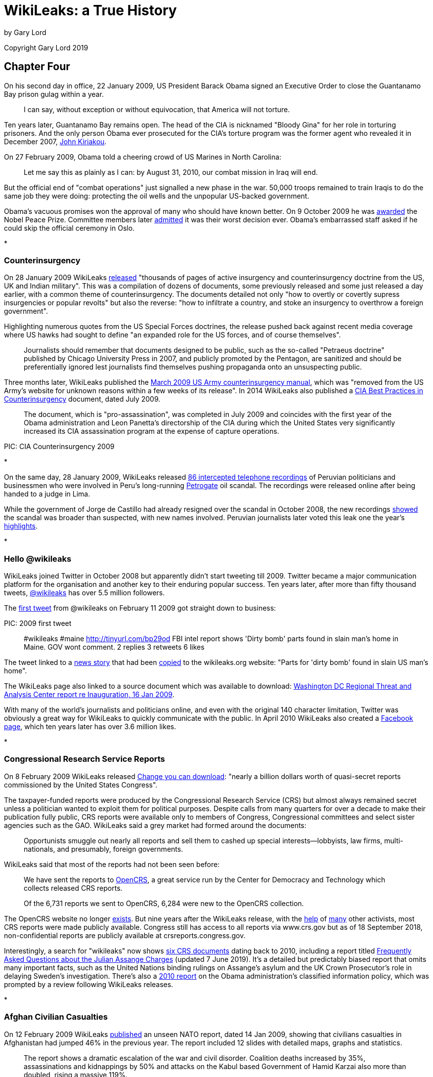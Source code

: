 = WikiLeaks: a True History

by Gary Lord 

Copyright Gary Lord 2019

== Chapter Four

On his second day in office, 22 January 2009, US President Barack Obama signed an Executive Order to close the Guantanamo Bay prison gulag within a year. 

> I can say, without exception or without equivocation, that America will not torture.

Ten years later, Guantanamo Bay remains open. The head of the CIA is nicknamed "Bloody Gina" for her role in torturing prisoners. And the only person Obama ever prosecuted for the CIA's torture program was the former agent who revealed it in December 2007, link:https://web.archive.org/web/20180316140152/https://www.washingtonpost.com/outlook/i-went-to-prison-for-disclosing-the-cias-torture-gina-haspel-helped-cover-it-up/2018/03/15/9507884e-27f8-11e8-874b-d517e912f125_story.html[John Kiriakou].

On 27 February 2009, Obama told a cheering crowd of US Marines in North Carolina:

> Let me say this as plainly as I can: by August 31, 2010, our combat mission in Iraq will end.

But the official end of "combat operations" just signalled a new phase in the war. 50,000 troops remained to train Iraqis to do the same job they were doing: protecting the oil wells and the unpopular US-backed government. 

Obama's vacuous promises won the approval of many who should have known better. On 9 October 2009 he was link:https://www.nobelprize.org/prizes/peace/2009/press-release/[awarded] the Nobel Peace Prize. Committee members later link:https://www.bbc.com/news/world-europe-34277960[admitted] it was their worst decision ever. Obama's embarrassed staff asked if he could skip the official ceremony in Oslo.  

*

=== Counterinsurgency

On 28 January 2009 WikiLeaks link:https://theworldtomorrow.wikileaks.org/wiki/Counterinsurgency[released] "thousands of pages of active insurgency and counterinsurgency doctrine from the US, UK and Indian military". This was a compilation of dozens of documents, some previously released and some just released a day earlier, with a common theme of counterinsurgency. The documents detailed not only "how to overtly or covertly supress insurgencies or popular revolts" but also the reverse: "how to infiltrate a country, and stoke an insurgency to overthrow a foreign government". 

Highlighting numerous quotes from the US Special Forces doctrines, the release pushed back against recent media coverage where US hawks had sought to define "an expanded role for the US forces, and of course themselves".

> Journalists should remember that documents designed to be public, such as the so-called "Petraeus doctrine" published by Chicago University Press in 2007, and publicly promoted by the Pentagon, are sanitized and should be preferentially ignored lest journalists find themselves pushing propaganda onto an unsuspecting public.

Three months later, WikiLeaks published the link:https://wikileaks.org/wiki/US_Army:_Tactics_in_Counterinsurgency,_FMI_3-24.2,_Mar_2009[March 2009 US Army counterinsurgency manual], which was "removed from the US Army's website for unknown reasons within a few weeks of its release". In 2014 WikiLeaks also published a link:https://wikileaks.org/cia-hvt-counterinsurgency/WikiLeaks_Secret_CIA_review_of_HVT_Operations.pdf[CIA Best Practices in Counterinsurgency] document, dated July 2009. 

> The  document, which is "pro-assassination", was completed in July 2009 and coincides with the first year of the Obama administration and  Leon Panetta's directorship of the CIA during which the United States very significantly increased its CIA assassination program at the expense of capture operations.

PIC: CIA Counterinsurgency 2009

*

On the same day, 28 January 2009, WikiLeaks released link:https://wikileaks.org/wiki/86_interceptaciones_telefonicas_a_politicos_y_autoridades_peruanos,_m%C3%A1s_del_caso_Petrogate,_transcripci%C3%B3nes,_2008[86 intercepted telephone recordings] of Peruvian politicians and businessmen who were involved in Peru's long-running link:https://en.wikipedia.org/wiki/2008_Peru_oil_scandal[Petrogate] oil scandal. The recordings were released online after being handed to a judge in Lima. 

While the government of Jorge de Castillo had already resigned over the scandal in October 2008, the new recordings link:https://wikileaks.org/wiki/Nuevos_audios_ilegales_quedan_en_poder_de_juez_Anticorrupci%C3%B3n[showed] the scandal was broader than suspected, with new names involved. Peruvian journalists later voted this leak one the year's link:https://utero.pe/2009/12/14/votacion-top-ten-momentos-20-del-2009/[highlights]. 

* 

=== Hello @wikileaks

WikiLeaks joined Twitter in October 2008 but apparently didn't start tweeting till 2009. Twitter became a major communication platform for the organisation and another key to their enduring popular success. Ten years later, after more than fifty thousand tweets, link:https://twitter.com/wikileaks[@wikileaks] has over 5.5 million followers. 

The link:https://twitter.com/wikileaks/status/1200091642[first tweet] from @wikileaks on February 11 2009 got straight down to business:

PIC: 2009 first tweet

> #wikileaks #maine http://tinyurl.com/bp29od FBI intel report shows 'Dirty bomb' parts found in slain man's home in Maine. GOV wont comment.
2 replies 3 retweets 6 likes

The tweet linked to a link:http://www.bangornews.com/detail/99263.html[news story] that had been link:https://wikileaks.org/wiki/Parts_for_%27dirty_bomb%27_found_in_slain_US_man%27s_home[copied] to the wikileaks.org website: "Parts for 'dirty bomb' found in slain US man's home". 

The WikiLeaks page also linked to a source document which was available to download: link:https://wikileaks.org/wiki/Washington_DC_Regional_Threat_and_Analysis_Center_report_re_Inauguration,_16_Jan_2009[Washington DC Regional Threat and Analysis Center report re Inauguration, 16 Jan 2009]. 

With many of the world's journalists and politicians online, and even with the original 140 character limitation, Twitter was obviously a great way for WikiLeaks to quickly communicate with the public. In April 2010 WikiLeaks also created a link:https://www.facebook.com/wikileaks[Facebook page], which ten years later has over 3.6 million likes. 

* 

=== Congressional Research Service Reports

On 8 February 2009 WikiLeaks released link:https://wikileaks.org/wiki/Change_you_can_download:_a_billion_in_secret_Congressional_reports[Change you can download]: "nearly a billion dollars worth of quasi-secret reports commissioned by the United States Congress". 

The taxpayer-funded reports were produced by the Congressional Research Service (CRS) but almost always remained secret unless a politician wanted to exploit them for political purposes. Despite calls from many quarters for over a decade to make their publication fully public, CRS reports were available only to members of Congress, Congressional committees and select sister agencies such as the GAO. WikiLeaks said a grey market had formed around the documents: 

> Opportunists smuggle out nearly all reports and sell them to cashed up special interests--lobbyists, law firms, multi-nationals, and presumably, foreign governments.

WikiLeaks said that most of the reports had not been seen before: 

> We have sent the reports to link:http://opencrs.com[OpenCRS], a great service run by the Center for Democracy and Technology which collects released CRS reports.

> Of the 6,731 reports we sent to OpenCRS, 6,284 were new to the OpenCRS collection. 

The OpenCRS website no longer link:https://twitter.com/opencrs/status/520340857455910912?s=20[exists]. But nine years after the WikiLeaks release, with the link:https://web.archive.org/web/20151104200836/https://www.washingtonpost.com/news/federal-eye/wp/2015/10/29/a-confidential-arm-of-congress-gets-more-secretive/[help] of link:https://www.everycrsreport.com/about.html[many] other activists, most CRS reports were made publicly available. Congress still has access to all reports via www.crs.gov but as of 18 September 2018, non-confidential reports are publicly available at crsreports.congress.gov.

Interestingly, a search for "wikileaks" now shows link:https://crsreports.congress.gov/search/#/?termsToSearch=wikileaks&orderBy=Relevance[six CRS documents] dating back to 2010, including a report titled link:https://crsreports.congress.gov/product/pdf/LSB/LSB10291[Frequently Asked Questions about the Julian Assange Charges] (updated 7 June 2019). It's a detailed but predictably biased report that omits many important facts, such as the United Nations binding rulings on Assange's asylum and the UK Crown Prosecutor's role in delaying Sweden's investigation. There's also a link:https://crsreports.congress.gov/product/pdf/R/R41528[2010 report] on the Obama administration's classified information policy, which was prompted by a review following WikiLeaks releases.

*

=== Afghan Civilian Casualties

On 12 February 2009 WikiLeaks link:https://www.wikileaks.org/wiki/ISAF:_Afghanistan_civilian_deaths_rises_and_other_statistics,_14_Jan_2009[published] an unseen NATO report, dated 14 Jan 2009, showing that civilians casualties in Afghanistan had jumped 46% in the previous year. The report included 12 slides with detailed maps, graphs and statistics. 

> The report shows a dramatic escalation of the war and civil disorder. Coalition deaths increased by 35%, assassinations and kidnappings by 50% and attacks on the Kabul based Government of Hamid Karzai also more than doubled, rising a massive 119%.

> The report highlights huge increases on attacks aimed at Coalition forces, including a 27 % increase in IED attacks, a 40%. rise in rifle and rocket fire and an increase in surface to air fire of 67%.

> According to the report, outside of the capital Kabul only one in two families had access to even the most basic health care, and only one in two children had access to a school. 

WikiLeaks "legal spokesman Jay Lim" noted that a British Army Colonel had recently been arrested for passing civilian death toll figures to Human Rights Watch. He praised the Colonel's actions but said this new data was unrelated, and from another source who had been "encouraged to step forth". 

Polls at the time link:https://wikileaks.org/wiki/Costs_of_war:_The_civilian_casualty_issue[showed] Afghan "support for US and international forces had plummeted - with civilian casualties a key cause". 

> The number of Afghans who believe US forces have performed well in their country has more than halved since 2005, from 68 percent to 32 percent. Confidence in NATO forces is little better. Just 37 percent of Afghans now say most people in their area support NATO’s International Security Assistance Force (ISAF), down from 67 percent in 2006. And 25 percent now say attacks on western forces can be justified - nearly double the 13 percent who believed that in 2006. 

A few weeks later, WikiLeaks released NATO's link:https://wikileaks.org/wiki/NATO_Media_Operations_Centre:_NATO_in_Afghanistan:_Master_Narrative%2C_6_Oct_2008[Master Narrative] of media talking points for the International Security Assistance Force (ISAF) mission in Afghanistan. Among them:

> ISAF takes all possible measure [sic] to protect innocent civilians and their property.

*

=== RAND Report on Iraq and Afghanistan

On 2 March 2009 WikiLeaks published a major link:https://en.wikipedia.org/wiki/RAND_Corporation[RAND] study with military, diplomatic and intelligence officials providing some 300 candid interviews: link:https://wikileaks.org/wiki/Major_RAND_study_with_300_interviews:_Intelligence_Operations_and_Metrics_in_Iraq_and_Afghanistan,_Nov_2008[Intelligence Operations and Metrics in Iraq and Afghanistan], dated November 2008. 
 
> The 318 page document could be described as part of the "Pentagon Papers" for Iraq and Afghanistan. It was confidentially prepared for the Pentagon's Joint Forces Command and focuses on intelligence and counterinsurgency operations.

Marked "For Official Use Only" the study was only distributed to a select group of Coalition war partners, plus Israel. It showed wisespread pessimism about combat operations in both countries, and a clear lack of confidence in the intelligence provided by the CIA, local militia or other sources. RAND said intelligence was not being properly shared, indicators of "success" were not meaningful, and once again civilian concerns were being ignored: 

> Those interviewed in support of this research noted with no little frustration that coalition forces themselves too frequently neglect to treat local community members properly. 

Official processes often bordered on the absurd. For example, US commanders ordered Dutch pilots to bomb targets in Afghanistan, but then refused to share damage assessments with them because the Dutch did not have adequate security clearances. 

WikiLeaks provided selected quotes and asked readers "to go through the document to extract key quotes for their communities". New Zealand media link:http://www.stuff.co.nz/dominion-post/news/2007214/NZ-plugs-into-secret-Pentagon-intranet[discovered] that their country was now part of the US military's secret link:https://en.wikipedia.org/wiki/SIPRNet[SIPRNET] network.

> New Zealand's high level of trust contrasts with the official political line that it is a friend but not an ally of the US as a result of its ban on nuclear weapons. 

* 

=== WikiLeaks Donors Leaked
 
WikiLeaks was established organisationally as "a project of the Sunshine Press". On 14 February 2009, someone from "the Sunshine Press editorial team" accidentally revealed a list of 58 WikiLeaks donors. Wikileaks called it a link:https://wikileaks.org/wiki/Wikileaks_partial_donors_list,_14_Feb_2009[partial donors list]. 

With the subject line "Wikileaks important news", the email updated supporters on recent news, thanked them for their support and included some confidential news on funding: 

> Although the project is more successful than ever, it is, as a result more expensive than ever to run, and in fact, ran out of formal funding four months ago. Since that time our staff and lawyers have run the entire organization from their personal savings. 

> We expect to receive substantial additional funding late this year, but in the mean time, your support, and that of your friends and collegues, will mean the difference between us staying on line and closing for a period until the end of the year!

Unfortunately the email was sent out with all the donors' email addresses in the "TO" field, rather than blind carbon-copying their addresses in the "BCC" field, which meant that everyone on the list could see all the other email addresses.

> A prankster, apparently connected to one of the donors, then submitted this list to Wikileaks, possibly to test the project's principles of complete impartiality when dealing with whistleblowers. 

One of the email addresses - adrianl@realityplanning.com - belonged to a convicted former hacker named Adrian Lamo. He claimed to be a genuine early supporter of WikiLeaks but may have simply been keeping tabs on the group. Many in the hacking community suspected he had "flipped" after being arrested by the FBI in 2003. 

PIC 2009 Lamo tweet

*

=== The Big Bad Database of Senator Norm Coleman 

On 11 March 2009 WikiLeaks link:https://wikileaks.org/wiki/Senator_Norm_Coleman:_detailed_list_of_4%2C721_contributions%2C_28_Jan_2009[published] a list, dated 28 January 2009, of 4,721 financial contributions to the campaign of US Republican Senator Norm Coleman. At the time, Coleman was still contesting his loss to comedian Al Franken in a 2008 Minnesota election that was riddled with corruption allegations. Apparently an I.T. consultant found a 4.3 Gigabyte database that was link:https://www.computerworld.com/article/2531922/former-minnesota-sen--norm-coleman-s-donor-database-exposed-on-wikileaks.html[sitting unprotected] in a public directory on the Coleman campaign's website. The database also included details of 51,000 campaign supporters and web-site users, which WikiLeaks also link:https://wikileaks.org/wiki/Senator_Norm_Coleman:_detailed_list_of_51,641_supporters_and_web-site_users,_28_Jan_2009[published].

While the donations list contained credit card numbers, security numbers and personal details, Wikileaks explained that they had only released "the last 4 digits and the security numbers... after notifying those concerned". WikiLeaks published the letter they had sent to donors, along with a letter from their source with links proving that the data was improperly exposed by Norm Coleman's own staff. The source also noted that credit card security numbers should never be stored, and the Coleman campaign had broken Minnesota law by failing to report the leak. 

WikiLeaks link:https://wikileaks.org/wiki/The_Big_Bad_Database_of_Senator_Norm_Coleman[explained] that the material had been "floating around" the Internet for at least six weeks but the Coleman campaign had ignored people who tried to raise the issue. While Coleman supporters insisted the data had been hacked, WikiLeaks showed the leak was "clearly due to sloppy handling by the Coleman Campaign". 

> Please try to avoid the quite natural desire to shoot the messenger.

> Coleman supporters only know about the issue because of our work. Had it been up to Senator Coleman, they would never have known. 

Norm Coleman's term as Senator expired on 3 January 2009 but it was not until until 13 April 2009 that Al Franken was declared the winner (by a mere 312 votes). Coleman then appealed to the Supreme Court and only conceded defeat after they ruled against him on 30 June 2009. In December 2010, Coleman published an link:https://www.americanactionforum.org/insight/norm-coleman-obama-must-move-against-wikileaks-now/[angry article] in the Washington Examiner encouraging President Obama to "throw the book at Assange." 

> Let there be no mistake: The Wikileaks are an act of terrorism. 

*

=== Barclays Bank Gags The Gaurdian 

On 16 March 2009, the Guardian newspaper published an link:https://www.theguardian.com/business/2009/mar/17/barclays-guardian-injunction-tax[article] with a series of leaked internal memos from "a former employee" of Barclays bank. The memos showed Barclays executives "seeking approval for a 2007 plan to sink more than $16bn (£11.4bn) into US loans".

> Tax benefits were to be generated by an elaborate circuit of Cayman islands companies, US partnerships and Luxembourg subsidiaries.

By the next morning, the documents were gone from the Guardian's web archive. 

> The Guardian's solicitor, Geraldine Proudler, was woken by the judge at 2am and asked to argue the Guardian's case by telephone. Around 2.31am, Mr Justice Ouseley issued an order for the documents to be removed from the Guardian's website.

That same day, 17 March 2009, WikiLeaks link:https://wikileaks.org/wiki/Barclays_Bank_gags_Guardian_over_leaked_memos_detailing_offshore_tax_scam,_16_Mar_2009[published the memos] on their website. 

The Guardian's link:https://www.theguardian.com/commentisfree/2009/mar/17/barclays-tax-secret-documents[editorial] that morning lamented that due to a "mismatch of resources... tax-collectors in several countries have to rely on moles tipping off websites such as Wikileaks" in order to obtain such critical documents. 

Another whistle-blower came forward three days later, link:https://www.theguardian.com/business/2009/mar/19/new-barclays-tax-whistleblower-claims[revealing] that Barclays avoided up to £1 billion in tax every year with such schemes.

A week later, Lord Oakeshott used parliamentary privilege to link:https://www.theguardian.com/business/2009/mar/26/barclays-tax-avoidance-gag-order[announce] that the memos were available on WikiLeaks and other sites.

> It's a sad day for democracy if a judge sitting in secret can stifle this essential public debate. 

In February 2012, after the British government introduced retrospective legislation to end "aggressive tax avoidance" by financial institutions, Barclays was link:https://www.bbc.com/news/business-17181213[ordered] to pay just £500 million in back taxes. 

*

=== Landmark "Cult" Exposed

On 15 April 2009 WikiLeaks published a link:https://www.wikileaks.org/wiki/US_Department_of_Labor_investigation_into_Landmark_Education,_2006[2006 investigative report] by the US Department of Labor into a San Francisco based "personal development" group called link:https://en.wikipedia.org/wiki/Landmark_Worldwide[Landmark Education]. WikiLeaks also published a note from their source: 

> Landmark Education is an international cult, with 55 offices worldwide, that offers seminars and has widely been described by journalists and participants as a cult. Landmark is the direct decendant of EST, which was created in the 1970's using "technology" heavily borrowed from Scientology.    

The source said Landmark had suppressed original copies of the report from the Internet and sued people who hosted it online. The source claimed the 6 page report showed Landmark's "exploitation of volunteers" violated US labor laws. 

On 27 August 2009 WikiLeaks also link:https://wikileaks.org/wiki/Suppressed_CBS_News_60_Minutes_on_Landmark_cult_leader_Werner_Erhard,_3_Mar_1991[published] the video and transcript of a 1991 60 Minutes investigation of Landmark founder Werner Erhard. Once again, WikiLeaks said, the material was being publicly suppressed "due to legal threats against publishers from Werner Erhard".

> The material contains interviews with friends, business associates and family of Werner Erhard making serious claims against him. Erhard is accused by family members of beating his wife and children, and raping a daughter, while still giving seminars on how to have relationships that work. 

The BoingBoing website link:https://boingboing.net/2009/08/31/suppressed-60-minute.html[reported] on this leak and noted that several San Francisco businesses were aligned with Landmark: 

> Some former employees at both companies have stated publicly that if you want to become a manager or keep your job, you'd pretty much better be prepared to join Landmark.

A few weeks later BoingBoing received a letter from a Landmark attorney and changed the title of their post so that it no longer described the 60 Minutes video as "suppressed". 

* 

=== Bilderberg Group

The secretive Bilderberg Group held their annual meeting at the Astir Palace in Athens on link:https://wikileaks.org/wiki/Bilderberg_Group_Meets_In_Athens_Amid_Tight_Security[15 May 2009]. A week earlier, WikiLeaks published link:https://wikileaks.org/wiki/Category:Bilderberg_Group[seven reports of their meetings], from 1955 to 1980, along with a link:https://wikileaks.org/wiki/Bilderberg_Group_History,_1956[short history] of the group written by a founding member and permanent secretary Joseph Retinger.

The meeting reports were previously housed by Dynbase, "a subscription only biographical, genealogical, and organizational database, which became defunct in 2006".

WikiLeaks also re-published a link:https://wikileaks.org/wiki/Guardian_journalist_arrested_for_trying_to_penetrate_secret_Bilderberg_meet[series of articles] by a Guardian journalist who was arrested for trying to penetrate the 2009 Bilderberg meetings.  

* 

On 3 June 2009 (as mentioned in Chapter Three) WikiLeaks editor Julian Assange won link:https://wikileaks.org/wiki/WikiLeaks_wins_Amnesty_International_2009_Media_Award[Amnesty International's New Media Award] for work exposing extrajudicial assassinations in Kenya.  

* 

=== Iranian Nuclear Accidents and Stuxnet

On 16 July 2009 Julian Assange published a link:https://wikileaks.org/wiki/Serious_nuclear_accident_may_lay_behind_Iranian_nuke_chief%27s_mystery_resignation[short note] on the WikiLeaks site:

> Two weeks ago, a source associated with Iran's nuclear program confidentially told WikiLeaks of a serious, recent, nuclear accident at Natanz. Natanz is the primary location of Iran's nuclear enrichment program.

> WikiLeaks had reason to believe the source was credible however contact with this source was lost.

> WikiLeaks would not normally mention such an incident without additional confirmation, however according to Iranian media and link:http://news.bbc.co.uk/2/hi/8153775.stm[the BBC], today the head of Iran's Atomic Energy Organization, Gholam Reza Aghazadeh, has resigned under mysterious circumstances. According to these reports, the resignation was tendered around 20 days ago. 

Later analysis showed that Iran's centrifuge operational capacity dropped significantly at this time after a series of "accidents". The damage was almost certainly inflicted by the malicious https://en.wikipedia.org/wiki/Stuxnet#Natanz_nuclear_facilities[Stuxnet computer worm], a highly sophisticated cyber weapon which exploited four zero-day flaws and was most likely designed by the USA and/or Israel specifically to cripple Iran's Natanz facilities. 

On the same day, WikiLeaks advised that it had been link:https://wikileaks.org/wiki/Iran_blocks_WikiLeaks[blocked] in Iran. WikiLeaks said Iran had "crossed an important human rights line" and called it a "Berlin Wall moment". 

> Iran has not blocked WikiLeaks to stop foreign influence pouring into the country. It has blocked WikiLeaks to try and prevent Iranian whistleblowers getting the truth out. 

On 22 September 2009, WikiLeaks link:https://twitter.com/wikileaks/status/4170632954?s=20[tweeted] that they were no longer blocked in Iran. Six days later, just before a new round of Iranian nuclear talks, WikiLeaks published the link:https://wikileaks.org/wiki/Negotiation_advice_on_Iranian_nuclear_talks_for_EU_Foreign_Policy_chief_Javier_Solana,_June_2008[negotiating advice] that was provided to EU Foreign Policy chief Javier Solana ahead of talks with Iran in 2008. 

> Our source states it was left behind at a negotiation venue.

Iran blocked WikiLeaks again in August 2010. 

*

=== Turks and Caicos Islands 

PIC 2009 Turks

The Turks and Caicos Islands have mostly been an autonomous British Overseas Territory since 1973, with residents of the Carribbean islands holding full British citizenship. By 2008, corruption was getting out of hand and the British government designated Sir Robin Auld to run a Commission of Inquiry. 

An interim report was released in March 2008 but the Commission was promptly sued and an injunction was imposed. On 18 July 2009 the Commission published a redacted version of its final report on its website, but it was removed within hours. WikiLeaks then link:https://wikileaks.org/wiki/Turks_and_Caicos_Islands_Commission_of_Inquiry_into_grand_corruption,_Final_Report,_unredacted,_18_Jul_2009[published] the full unredacted report. 

Julian Assange link:https://wikileaks.org/wiki/Big_Trouble_in_Little_Paradise:_the_Turks_and_Caicos_Islands_takeover[wrote] that "there does appear to be genuine grounds for the corruption allegations" but the report was "at the center of UK plans to take control of the Turks & Caicos Islands" and a British warship was "in a position to support the takeover". 

On 20 July 2009 a blanket suppression order was imposed on local media organisations so that details of the report could not be made public. 

> WikiLeaks was not named, but referred to instead using Orwellian terms such as 'a multi-jurisdictional website'. 

On the following day, the injuncted media companies successfully argued before the territory's Supreme Court that the popularity of WikiLeaks meant that the corruption report was already in the public domain. The gag order was lifted and WikiLeaks link:https://wikileaks.org/wiki/WikiLeaks_victorious_over_corruption_report_gag_order[declared victory]. Assange also clarified his earlier comments about a UK takeover. 

> According to statements made to the London Times earlier this month, the UK intends to suspend the Islands' constitution and take direct rule--with the support of British Navy--something that has the press of other British colonies in the Caribbean and Atlantic, such as Bermuda, aghast.  

This is effectively what happened. Premier Michael Misick, who had received a $500,000 secret bank transfer and married a Hollywood actress, resigned. Britain took direct control of the government until the November 2012 elections, when a new constitution was promulgated and full local administration of the islands was returned. 

*

=== Iceland's Kaupthing Bank

Iceland suffered the lagest per capita losses of of any western country hit by the 2008 Global Financial Crisis. But unlike other nations, Iceland link:https://www.theguardian.com/world/2013/oct/06/iceland-financial-recovery-banking-collapse[refused] to appease foreign creditors by bailing out banks with public funds. It became the only nation that put senior finance executives behind bars after the crisis. 

PIC: 2009 Iceland x 2

On 30 July 2009 WikiLeaks link:https://wikileaks.org/wiki/Financial_collapse:_Confidential_exposure_analysis_of_205_companies_each_owing_above_EUR45M_to_Icelandic_bank_Kaupthing,_26_Sep_2008[published] a confidential report from Iceland's Kaupthing bank, with analysis of 205 companies each owing from 45 million to 1.25 billion euros to the bank. The report was dated 26 September 2008, just days before the bank collapsed. It showed that many of the bank's loans were to insiders and unsecured: the highest loans were given to companies connected to just six clients, four of whom were major Kaupthing shareholders. 

On 1 August 2009 Iceland's national broadcaster received an injunction just five minutes before their evening news went to air, so they showed a link to the WikiLeaks release page instead. WikiLeaks also received a link:https://wikileaks.org/wiki/Icelandic_bank_Kaupthing_threat_to_WikiLeaks_over_confidential_large_exposure_report,_31_Jul_2009[legal threat] from Kaupthing's lawyers, to which they replied: "We will not assist the remains of Kaupthing, or its clients, to hide its dirty laundry from the global community."

The leaked report eventually lead to "hundreds of newspaper articles worldwide" and bolstered claims of criminally irresponsible lending. On 4 December 2009 WikiLeaks also published link:https://wikileaks.org/wiki/SMS_messages_to_former_Kaupthing_owner_Finnur_Ing%C3%B3lfsson,_2009[SMS messages] from an Icelandic businessman to Kaupthing bank's former owner. On 9 December 2009, Kaupthing bank's former asset manager and former stock broker were each sentenced to eight months prison.

Julian Assange spent the next few months in Iceland, at times working with parliamentarians and others on a proposal to turn the island nation into an international "haven" for journalists. On 15 February 2010 he published an article in the Guardian titled link:https://www.theguardian.com/media/organgrinder/2010/feb/15/wikileaks-editor-excited-iceland-journalism[why I'm excited about Iceland's plans for journalism]. 

> In my role as WikiLeaks editor, I've been involved in fighting off more than 100 legal attacks over the past three years. To do that, and keep our sources safe, we have had to spread assets, encrypt everything, and move telecommunications and people around the world to activate protective laws in different national jurisdictions.

> We've become good at it, and never lost a case, or a source, but we can't expect everyone to make such extraordinary efforts. Large newspapers, including the Guardian, are forced to remove or water down investigative stories rather than risk legal costs. Even internet-only publishers writing about corruption find themselves disconnected by their ISPs after legal threats.

Assange urged Iceland to adopt "the strongest press and source protection laws from around the world" so that it could become a "jurisdiction designed to attract organisations into publishing online". He said the banking sector meltdown had convinced Icelanders that fundamental changes were needed.

> Those changes include not just better regulation of banks, but better media oversight of dirty deals between banks and politicians.

The Icelandic Modern Media Initiative proposal was adopted unanimously by parliament on the following day, but the process of reviewing and updating related laws has been repeately delayed by political instability. The current Prime Minister of Iceland link:https://en.immi.is/2019/06/28/immi-at-the-cusp-of-implementation/[aims] to have all the laws finalized and submitted to Parliament before the end of 2019.

*

=== Trafigura Super-injuction

In 2006, seventeen people died, thirty thousand were injured, and a hundred thousand sought medical help after toxic chemicals were dumped at a dozen sites around the Ivory Coast port of Abidjan. The waste came from a ship named the Probo Koala, chartered by multinational trading company Trafigura, which had been turned away by several countries after Trifagura refused to pay disposal fees in Amsterdam. Trifagura claimed the waste was only "slops" from cleaning the boat's tanks, but a Dutch inquiry later found the waste was a toxic mix of fuel, hydrogen sulfide, and sodium hydroxide. 

On 14 September 2009 WikiLeaks published the link:https://wikileaks.org/wiki/Minton_report:_Trafigura_toxic_dumping_along_the_Ivory_Coast_broke_EU_regulations,_14_Sep_2006[Minton Report], an 8-page internal investigation into the spill, commissioned by Trifagura in September 2006, which revealed the waste compounds on the ship were "capable of causing severe human health effects [including] headaches, breathing difficulties, nausea, eye irritation, skin ulceration, unconsciousness and death". 

The British media did not report this important leak because three days earlier, on 11 September 2009, Trifagura lawyers got an injunction which not only gagged media coverage of the report, or its contents, but also made it illegal to disclose the existence of the injunction itself. WikiLeaks link:https://wikileaks.org/wiki/Minton_report_secret_injunction_gagging_The_Guardian_on_Trafigura,_11_Sep_2009[published] this "super-injunction" after it was leaked by a reporter at Norwegian Broadcasting Corporation NRK, who Trifagura was also link:https://wikileaks.org/wiki/Trafigura_threats_to_Norwegian_press_over_Minton_report_exposing_toxic_dumping,_Sep_2009[threatening] with legal action. 

On 12 October 2009 the Guardian link:http://www.guardian.co.uk/media/2009/oct/12/guardian-gagged-from-reporting-parliament[reported] that they were being banned from covering parliament.

> Today's published Commons order papers contain a question to be answered by a minister later this week. The Guardian is prevented from identifying the MP who has asked the question, what the question is, which minister might answer it, or where the question is to be found.

> The Guardian is also forbidden from telling its readers why the paper is prevented – for the first time in memory – from reporting parliament. Legal obstacles, which cannot be identified, involve proceedings, which cannot be mentioned, on behalf of a client who must remain secret.

This created a public outcry on Twitter and it was soon revealed that Labour MP Paul Farrelly, a former editor of the Observer, was planning to ask a question about the Guardian being gagged, thus revealing the existence of the super-injunction under Parliamentary privilege. 

Julian Assange link:https://wikileaks.org/wiki/Ivory_Coast_toxic_dumping_report_behind_secret_Guardian_gag[said] it was extraordinary that Trafigura's lawyers felt they could silence reporting of parliament. He called it "a bold and dangerous move towards the total privatization of censorship". 

> Is a multi-billion pound commodities trader a truer expression of the national will than the House of Commons? The question is no longer rhetorical.

WikiLeaks also published an link:https://wikileaks.org/wiki/The_Independent:_Toxic_Shame:_Thousands_injured_in_African_city,_17_Sep_2009[investigation] from the Independent newspaper, titled "Toxic Shame" and dated 17 September, which had no mention of the Minton report and was taken offline without explanation. 

> As for other papers, no one has any idea, because it is the habit now in the UK to secretly remove articles from newspaper archives and their indexes. 

The next day, shortly before a court showdown with UK media organisations, Trifigura's lawyers bowed to public pressure and allowed reporting of the MP's question. But the media was still not allowed to report on the Minton report, or its contents, or its location. 

The Guardian was link:https://www.theguardian.com/media/2009/oct/13/trafigura-drops-gag-guardian-oil[not impressed]. 

> In today's edition, the Guardian was prevented from identifying Farrelly, reporting the nature of his question, where the question could be found, which company had sought the gag, or even which order was constraining its coverage. 

On 15 October WikiLeaks posted an update on their original release page, encouraging readers to share their link: 

> The UK media is currently unable to mention the URL "http://wikileaks.org/wiki/Minton" or anything else that would direct people towards the report. 

On 16 October 2009 WikiLeaks published an link:https://wikileaks.org/wiki/Updated_secret_gag_on_UK_Times_preventing_publication_of_Minton_report_into_toxic_waste_dumping,_16_Oct_2009[udpated version] of the super-injunction "as sent confidentially to the editor of the UK Times newspaper". 

Until December 2009 the BBC was locked in a legal battle with Trifagura, but it conceded defeat and settled out of court amid reports that the case could cost up to 3 million pounds. WikiLeaks re-published a slew of articles and news programs that were taken down: 

- A deleted BBC Newsnight story link:https://wikileaks.org/wiki/BBC_deletes_important_story_on_toxic_waste_dumping_in_the_Ivory_Coast_after_legal_threats,_12_Dec_2009[Dirty tricks and toxic waste in Ivory Coast]. Plus a link:https://wikileaks.org/wiki/BBC_Newsnight%27s_%22Dirty_tricks_and_toxic_waste_in_Ivory_Coast%22,_15min_video,_13_May_2009[flash video file].

- A story published by the Times on July 18th 2009 and later removed, link:https://wikileaks.org/wiki/Removed_Times_UK_story_on_Trafigura:_Big_profits_from_a_very_dirty_business_encourages_corruption_and_broken_treaties,_18_Jul_2009[Big profits from a very dirty business encourages corruption]. 

- An MP3 file of a deleted link:https://wikileaks.org/wiki/Censored_BBC_World_Service_radio_broadcast_%22Killer_toxic_waste%22_on_the_Trafigura_scandal,_14_May_2009[BBC World Service radio broadcast].

On 15 March 2010 WikiLeaks also published the BBC's link:https://wikileaks.org/wiki/BBC_High_Court_Defence_against_Trafigura_libel_suit,_11_Sep_2009[High Court Defence] against Trafigura's libel suit, which was dated the same day as the original injunction (11 September 2009). They said readers could judge for themselves if the case was worth pursuing. 

> This Defence, which has never been previously published online, outlines in detail the evidence which the BBC believed justified its coverage... The detailed claims contained in this document were never aired publicly, and never had a chance to be tested in court. 

WikiLeaks quoted John Kampfner, CEO of Index on Censorship: 

> Sadly, the BBC has once again buckled in the face of authority or wealthy corporate interests. It has cut a secret deal. This is a black day for British journalism and once more strengthens our resolve to reform our unjust libel laws.

And Jonathan Heawood, Director of English PEN: 

> Forced to choose between a responsible broadcaster and an oil company which shipped hundreds of tons of toxic waste to a developing country, English libel law has once again allowed the wrong side to claim victory. The law is an ass and needs urgent reform.

*

=== Joint Services Protocol 440

On 4 October 2009, having already published numerous restricted UK military documents, including evidence that a Royal Air Force unit was actively monitoring WikiLeaks from a base in Lincolnshire (see Chapter 3), WikiLeaks published the UK military's link:https://wikileaks.org/wiki/UK_MoD_Manual_of_Security_Volumes_1,_2_and_3_Issue_2,_JSP-440,_RESTRICTED,_2389_pages,_2001[Joint Services Protocol 440], a restricted 2,389 page manual which provided instructions for UK security services on how to avoid leaks. 

Even the UK Telegraph had to link:https://www.telegraph.co.uk/news/uknews/defence/6261756/MoD-how-to-stop-leaks-document-is-leaked.html[acknowledge] the irony. 

> As Wikileaks notes, it is the document that is used as justification for the monitoring of certain websites, including Wikileaks itself. 

> The document is particularly keen to avoid the attentions of journalists, noting them as "threats" alongside foreign intelligence services, criminals, terrorist groups and disaffected staff. 

The volume of UK military documents that WikiLeaks had already released indicates either very poor security or a serious morale problem, an issue to which many of the documents themselves refer. WikiLeaks posted numerous key passages from the JSP 440 document, highlighting problematic terminology including at least a dozen references to "investigative journalists". 

*

=== Student Loan Scandal

On 15 October 2009 WikiLeaks link:https://www.wikileaks.org/wiki/Sealed_complaint_against_JP_Morgan_Chase,_Citigroup_and_Nelnet_for_defrauding_the_United_States_government,_19_May_2008[published] a sealed complaint (dated 19 May 2008) against JP Morgan Chase, Citigroup, and student loan servicer Nelnet, for defrauding the United States government.

link:https://www.zerohedge.com/article/nelnet-whistleblower-scandal-hits-wikileaks-jpm-citi-and-nelnet-implicated-massive-conspirat[Zerohedge] said "this could be one of the biggest student loan fraud/abuse scandals in the history of the US". 

> In essence the mortgage fraud that everyone knows was encouraged by each and every subprime (and otherwise) lender, in order to maximize the number of loans issued without regard for underlying credit quality of the debtor during the credit bubble, was taking place in the student loan arena, courtesy of Nelnet, JP Morgan and Citigroup... 

> This will undoubtedly become a major topic in the coming weeks, especially with the student loan market still nowhere close to being rebubbled by Bernanke et al., and taxpayers starting to get very angry at big banks who have consistently taken advantage of their gullibility, even as they consider paying themselves record bonuses in 2009.

In 2010 Nelnet link:https://www.chronicle.com/article/Nelnet-to-Pay-55-Million-to/123912[agreed to pay $55 million] to settle its share of the whistle-blower lawsuit. Seven other student-loan companies were also ordered to participate in the settlement conference, including Sallie Mae, the USA's largest student-loan company. 

*


=== Climate Change and Copenhagen

On 21 November 2009 WikiLeaks link:https://wikileaks.org/wiki/Climatic_Research_Unit_emails,_data,_models,_1996-2009[published] over 60MB of emails, documents, code and models from the Climatic Research Unit (CRU) at the University of East Anglia. The material, written between 1996 and 2009, was posted on a Russian server by a hacker a few days earlier and mirrored on several other sites. 

The release triggered a worldwide debate about climate science, with the Copenhagen Climate Change Summit just weeks away. Climate change denialists hand-picked certain phrases, often totally out of context, and claimed they were hard proof that man-made global warming was a scientific hoax. For example, one email using the words "hide the decline" was cited by denialists, including US Senator Jim Inhofe and former Governor of Alaska Sarah Palin, as proof of a cover up. In fact it was referring to a "decline" in data from tree-ring analyses. 

Examination by the link:https://web.archive.org/web/20140219051546/https://www.theguardian.com/environment/blog/2010/feb/05/cru-climate-change-hacker[Guardian] showed the hacker had filtered data by searching for certain key words and almost all the emails were related to only four climatologists.  An editorial in link:https://ui.adsabs.harvard.edu/abs/2009Natur.462..545.[Nature magazine] concluded "A fair reading of the e-mails reveals nothing to support the denialists' conspiracy theories." Numerous inquiries were conducted: the hacker was never found but the CRU and the scientists involved were absolved of any misconduct, aside from some rude language. 

While the "Climategate" debate was raging online and in the media, the World Meteorological Organization link:https://abcnews.go.com/Technology/Decade/climate-2009-caps-hottest-decade-record/story?id=9283733[announced] that the decade ending on 31 December 2009 would likely be the warmest on record, and 2009 was set to be the fifth warmest year ever recorded. More recent years have been even hotter. 

PIC: climate hotest

On 9 December 2009 WikiLeaks published a link:https://wikileaks.org/wiki/Draft_Copenhagen_climate_change_agreement,_8_Dec_2009[draft version] of the Copenhagen climate change agreement, which nations at the climate summit were still working to finalise. This early draft version, dubbed the "Dutch Text", was authored by nations in a "circle of commitment" including the UK, US and Denmark. They planned to abandon the Kyoto Protocol, sideline the United Nations, and hand control of climate change finance to the World Bank. Rich nations would be allowed almost twice as much carbon emissions per capita than poorer nations. The released draft caused an link:https://www.theguardian.com/environment/2009/dec/08/copenhagen-climate-summit-disarray-danish-text[uproar]. 

> "It is being done in secret. Clearly the intention is to get [Barack] Obama and the leaders of other rich countries to muscle it through when they arrive next week. It effectively is the end of the UN process," said one diplomat, who asked to remain nameless.

On 18 December 2009 WikiLeaks published an link:https://wikileaks.org/wiki/Draft_Copenhagen_Accord_Dec_18,_2009[updated draft version] of the Copehagen Accord, from around 7 pm that night. It had pen markings where issues were stil being discussed.  

A final version of the Copenhagen Accord was cobbled together at the last minute, papering over disagreements, and did not commit countries to binding targets. Many climate activists and world leaders, including Bolivian president Evo Morales, declared it a failure. 

> The meeting has failed. It's unfortunate for the planet. The fault is with the lack of political will by a small group of countries led by the US.

A year later, US diplomatic cables released by WikiLeaks would link:https://www.theguardian.com/environment/2010/dec/03/wikileaks-us-manipulated-climate-accord[reveal] that the USA had deliberately sought to undermine the Copenhagen summit, using "spying, threats and promises of aid" to block meaningful progress. 

* 

On link:https://wikileaks.org/wiki/Toll_Collect_Betreibervertrag,_5_Jun_2002[25] and link:https://wikileaks.org/wiki/Toll_Collect_Vertraege,_2002[26] November 2009 WikiLeaks link:https://wikileaks.org/wiki/Toll_Collect_Vertraege,_2002[published] around 10,000 pages from secret link:https://wikileaks.org/wiki/Toll_Collect_AGES_International_Kooperationsvertrag,_20_Sep_2002[contracts] between the German federal government and Toll Collect, a private consortium for heavy vehicle tolling systems. The documents had been withheld from the German public and government officials despite repeated Freedom Of Information requests. 

* 

=== 9/11 Pager SMS Intercepts

On 24 November 2009 WikiLeaks published some link:https://911.wikileaks.org/[500,000 pager messages] that were intercepted in New York City and Washington when the World Trade Centre and Pentagon buildings were attacked on 11 September 2001. WikiLeaks published the messages in chronological batches every hour, much as would have happened on the day of the attack.  

The messages were sent to private sector and unclassified military pagers, link:https://wikileaks.org/wiki/Egads!_Confidential_9/11_Pager_Messages_Disclosed[apparently] through the networks of Arch Wireless, Metrocall, Skytel, and Weblink Wireless. They could have been captured by several commercially available products but of course US law enforcement agencies also monitor pager networks. 

Media compilations link:https://www.theguardian.com/media/2009/nov/25/wikileaks-publishes-messages-9-11[showed] how a normal day quickly morphed into something unthinkable. 

> At 7.55am CNN puts out its world news headlines: Israel has surrounded yet another West Bank city... 

> At 8.46 and 46 seconds, six seconds after flight 11 crashed into the north tower of the World Trade Centre, the following message is paged: "Market data inconsistent … Cantor API problem Trading system offline." The global financial services firm Cantor Fitzgerald had its offices on the 101st to 105th floors of the north tower and lost 658 employees in the devastation.

> Quickly, the media began catching up with events, and viewers were picking up on the news. At 8.50am Karen sends out a message saying: "CNN SAID THEY THINK IT WAS A PLANE THAT HIT THE BLDG."

The messages also show how false rumours quickly spread, and how emergency services were overwhelmed by the scale of the disaster. 

> One string of messages hints at how federal agencies scrambled to evacuate to Mount Weather, the government's sort-of secret bunker buried under the Virginia mountains west of Washington, D.C. One message says, "Jim: DEPLOY TO MT. WEATHER NOW!," and another says "CALL OFICE (sic) AS SOON AS POSSIBLE. 4145 URGENT." That's the phone number for the Federal Emergency Management Agency's National Continuity Programs Directorate -- which is charged with "the preservation of our constitutional form of government at all times," even during a nuclear war. (A 2006 article in the U.K. Guardian newspaper mentioned a "a traffic jam of limos carrying Washington and government license plates" heading to Mount Weather that day.)

> FEMA's response seemed less than organized. One message at 12:37 p.m., four hours after the attacks, says: "We have no mission statements yet." Bill Prusch, FEMA's project officer for the National Emergency Management Information System at the time, apparently announced at 2 p.m. that the Continuity of Operations plan was activated and that certain employees should report to Mt. Weather; a few minutes later he sent out another note saying the activation was cancelled. 

9/11 conspiracy theorists were disappointed that the pager data did not provide evidence to challenge the official narrative. The usual critics slammed WikiLeaks for revealing personal messages and disrespecting the victims of the attacks. But most agreed the pager messages provided an important historical record to help understand the widespread shock, horror and confusion of the day. There were also security lessons to be learned, as Declan McCullagh of CBS noted:

> If you're the Secret Service responding to threats against the president, or FEMA organizing an evacuation to an underground bunker, why are you letting anyone with a $10 pager and a Windows laptop watch what you're doing? 

*

=== Funding Problems

On 22 December 2009 WikiLeaks link:https://twitter.com/wikileaks/status/6903722666?s=20[tweeted] that they had "less than a month's operating budget left." 

Two days later the website disappeared, with only the online submission form remaining (previously published material was still available on mirror sites). WikiLeaks link:https://twitter.com/wikileaks/status/6995068005?s=20[tweeted]: 

> To deal with a shortage of funds we are forced to do fundraising only until at least Jan 6, 2009.

At the same time, WikiLeaks was link:https://twitter.com/wikileaks/status/6730898182?s=20[asking] followers to support their application for over $500,000 funding from the link:https://www.knightfoundation.org/challenges/knight-news-challenge[Knight foundation]. The New York Times link:https://www.nytimes.com/2009/12/21/business/media/21leaks.html[supported] their application but many supporters wondered why WikiLeaks needed so much money. 

On 4 January 2010 Julian Assange gave an link:https://web.archive.org/web/20101213110334/http://stefanmey.wordpress.com/2010/01/04/leak-o-nomy-the-economy-of-wikileaks/[unusually candid interview] to a German blogger. Assange said shutting down the site was a way "to enforce self-discipline [and] ensure that everyone who is involved stops normal work and actually spends time raising revenue". 

Assange said people everywhere could download what WikiLeaks published for free, so "the perceived value starts to reduce down to zero". By withdrawing supply "people start to once again perceive the value of what we are doing".

> We have lots of very significant upcoming releases, significant in terms of bandwidth, but even more significant in terms of amount of labour they will require to process and in terms of legal attacks we will get. So we need to be in a stronger position before we can publish the material.

Assange said "probably five people" were working full-time on WikiLeaks, without drawing a salary, while another 800 "do it occasionally throughout the year". He estimated that WikiLeaks needed about $200,000 per year to operate, but it would be more like $600,000 if everyone was paid. 

Media organisations like AP, Los Angeles Times, and The National Newspaper Association were listed on the website as “steadfast supporters” because they donated lawyers' time, not cash (WikiLeaks does not accept donations from corporations or governments). 

> Why do the they help you? Probably not out of selflessness.

> Two things: They see us as an organisation that makes it easier for them to do what they do. But they also see us as the thin end of the wedge. We tackle the hardest publishing cases. And if we are defeated, maybe they will be next in line. 

On 7 January 2010 WikiLeaks link:https://twitter.com/wikileaks/status/7465743046?s=20[tweeted] that the site would "remain down to concentrate on fundraising". 

> We have $50k, We need $200k, min for the year.

By 29 January 2010 they link:https://twitter.com/wikileaks/status/8287243023?s=20[said] they were only $40,000 away from their $200,000 target. 

In June 2010 WikiLeaks link:https://twitter.com/wikileaks/status/16379340504?s=20[tweeted] that their application for funding had been turned down by the Knight Foundation, even though they were the link:https://twitter.com/wikileaks/status/16379729990?s=20[highest rated project]. 

* 

=== 26C3

At the end of the Chaos Computer Club convention in December 2009, Julian Assange link:https://media.ccc.de/v/303_l4613_Wikileaks_Panel[appeared] on a discussion panel about censorship. He said WikiLeaks had started out expecting the least developed nations, with the most blatant censorship, to benefit most from WikiLeaks. 

> But censorship is a global problem. Censorship is in fact, at a technological level, lead by the West. 

He said every form of media was now moving onto the Internet, which meant it was all increasingly subject to Internet censorship. He cited the UK's "secret courts" forcing news stories offline, and the secret government censorship lists, revealed by WikiLeaks, as examples of such technological censorship. 

> Why is this happening now, between governments? Why are they responding in the same way? 

Assange said the Internet was an increasingly important target, politically and economically, for vested powers in various countries that were "moving together to try and take control of something that threatens their interests". He said the European Union and other globalised trading agreements showed nations uniting to create new legal standards, including agreements on Internet censorship, which potentially threatened WikiLeaks' publishing model. WikiLeaks was currently "protected somewhat by placing our information in different states, by playing one state off against another". But for how much longer? 

> What is the new standard for publishing freedoms? What is the new standard for communication? 

Would the new legal standard be that "of the most free country, or the least free country"?

> We have an opportunity to push that standard to be the union of press protection freedoms, the union of whistle-blower freedoms, and the union of communication freedoms, not their intersection. 

An audience member asked why many journalists were so willing to support censorship. Assange said it was largely due to competition, with old establishment media seeing online news sites as financial competition. 

> Mainstream media have to act like the good guys in order to be tolerated by readers. 

In his final comments, Assange warned that it was important to establish good standards while there was still time. 

> The traditional media won many legal protections for publishing. It managed to do that through its power as an industry. As they lose their monopoly, competing with bloggers that have no union behind them, I think we'll see a state where there is no journalistic force as a powerful industry to keep up those protections. So we need to set the standard now, while we still have the remnants of a powerful media industry. Because pretty soon it's not gonna be there. There'll be distribution industries but there won't be journalistic industries. 

* 

=== Meanwhile in Iraq...

In ­October 2009, a young US Army Private named Bradley Manning arrived at link:https://www.youtube.com/watch?v=8Oh9i27Ky9I[Forward ­Operating Base Hammer], 40 miles from Baghdad. Manning's superiors had debated whether the 21-year-old from Oklahoma, who took six months to complete Basic Training (usually a ten week course) and had been referred to an Army mental health counselor just two months earlier, would be a safety risk in Iraq. But intelligence analysts were in high demand and Manning was good at the job. 

In November 2009, Private First Class Manning was promoted to Specialist, with top security access to SIPRNet (the Secret Internet Protocol Router Network) and JWICS (the Joint Worldwide Intelligence Communications System). 

In the same month, Manning link:http://nymag.com/news/features/bradley-manning-2011-7/[contacted] an online gender counselor back in the States. 

> Bradley felt he was female. He was very solid on that. He really wanted to do surgery. 

NOTE: Bradley Manning eventually began gender transitioning to Chelsea Manning in 2013. This book uses she/her pronouns except for direct quotes. 

Manning also told the counselor about a targeting mission in Basra that had not gone to plan. 

> “Two groups of locals were converging in this one area. Manning was trying to figure out why they were meeting,” the counselor told me. On Manning’s information, the Army moved swiftly, ­dispatching a unit to hunt them down. Manning had thought all went well, until a superior explained the outcome. “Ultimately, some guy loosely connected to the group got killed,” the counselor said. To the counselor, it was clear: Manning felt that there was blood on his hands. “He was very, very distressed.”

> About that time, Manning later ­explained, “everything started slipping.” Manning, it turned out, wasn’t built for this kind of war. “i was a *part* of something … i was actively involved in something that i was completely against.” 

According to her later link:https://docs.google.com/file/d/0B_zC44SBaZPoQmJUYURBUnBycUk/edit[testimony], Manning had been "vaguely aware" of WikiLeaks since 2008 but did not "fully pay attention" until the 9/11 pager messages were released. She was curious about how WikiLeaks got hold of sensitive military documents, some of which she found "useful in my work as an analyst". She soon became active in online chats about "the WikiLeaks Organisation" (WLO). 

> I conducted searches on both NIPRnet and SIPRnet on WLO beginning in late November 2009 and early December 2009. At this time I also began to routinely monitor the WLO website. 

> In response to one of my searches in December 2009, I found the U.S. Army Counter-Intelligence Centre (USACIC) report on WLO...  I discovered information that contradicted the 2008 USACIC report, including information indicating that, similar to other press agencies, WLO seemed to be dedicated to exposing illegal activities and corruption. WLO received numerous awards and recognition for its reporting activities.

On 23 January 2010 Manning went back to the USA on leave and ended up stuck in her aunt's house in Maryland due to a blizzard. She was carrying huge backups of confidential data but still hadn't decided what to do with it. The data included massive tables of "Significant Activities" (SIGACTs) logged by military personnel in Iraq and Afghanistan, which Manning routinely analyzed as part of her job. She considered the tables that stored this data "two of the most significant documents of our time."  

> "I began to think about what I knew, and the information I still had in my possession. For me, the SIGACTs represented the on-the-ground reality of both the conflicts in Iraq and Afghanistan. I felt we were risking so much for people that seemed unwilling to co-operate with us, leading to frustration and hatred on both sides. 

> "I began to become depressed at the situation that we found ourselves increasingly mired in, year-after-year. The SIGACTs documented this in great detail, and provided context to what we were seeing on-the-ground... 

> "I believed that if the general public, especially the American public, had access to the information contained within the CIDNE-I and CIDNE-A tables, this could spark a domestic debate on the role of the military and our foreign policy in general, as well as it related to Iraq and Afghanistan. I also believed that a detailed analysis of the data over a long period of time, by different sectors of society, might cause society to re-evaluate the need, or even the desire to engage in CT [counter-terrorist] and COIN [counter-insurgent] operations that ignored the complex dynamics of the people living in the affected environment each day.

Manning decided to leak the data to a US newspaper. She called the Washington Post and spoke with a lady who said she was a reporter. 

> Although we spoke for about five minutes concerning the general nature of what I possessed, I do not believe she took me seriously. She informed me that the Washington Post would possibly be interested, but that such decisions are made only after seeing the information I was referring to, and after consideration by senior editors. 

Manning then decided to contact the New York Times, and phoned the public editor's number listed on their website. 

> The phone rang and was answered by a machine. I went through the menu to the section for news tips and was routed to an answering machine. I left a message stating I had access to information about Iraq and Afghanistan that I believed was very important. However, despite leaving my Skype phone number and personal email address, I never received a reply from the New York Times. 

Manning then considered visiting the offices of the influential political blog Politico, but the weather was still too bad. She concluded that WikiLeaks "seemed to be the best medium for publishing this information to the world within my reach." She joined an online chat and said she had "information that needed to be shared with the world". Someone pointed her to the WikiLeaks online submission page. 

> I considered my options one more time. Ultimately, I felt that the right thing to do was to release the SIGACTs. On 3 February 2010, I visited the WLO website on my computer, and clicked on the "Submit Documents" link.

Manning uploaded the compressed data files along with a text file that she had prepared for the Washington Post. It said the data had already been "sanitized of any source identifying information."

> You might need to sit on this information for 90 to 180 days to best send and distribute such a large amount of data to a large audience and protect the source.

> This is one of the most significant documents of our time removing the fog of war and revealing the true nature of 21st century asymmetric warfare. 

> Have a good day.

*

The author of this book has been an active supporter of WikiLeaks since at least 2010. He can be found at: 

Twitter: https://twitter.com/jaraparilla

Blog: https://jaraparilla.blogspot.com

Patreon: https://patreon.com/jaraparilla

Paypal: https://paypal.me/jaraparilla
 
You can support the writing of this book here: https://www.gofundme.com/f/wikileaks-true-history-book

Thank you.

* 
